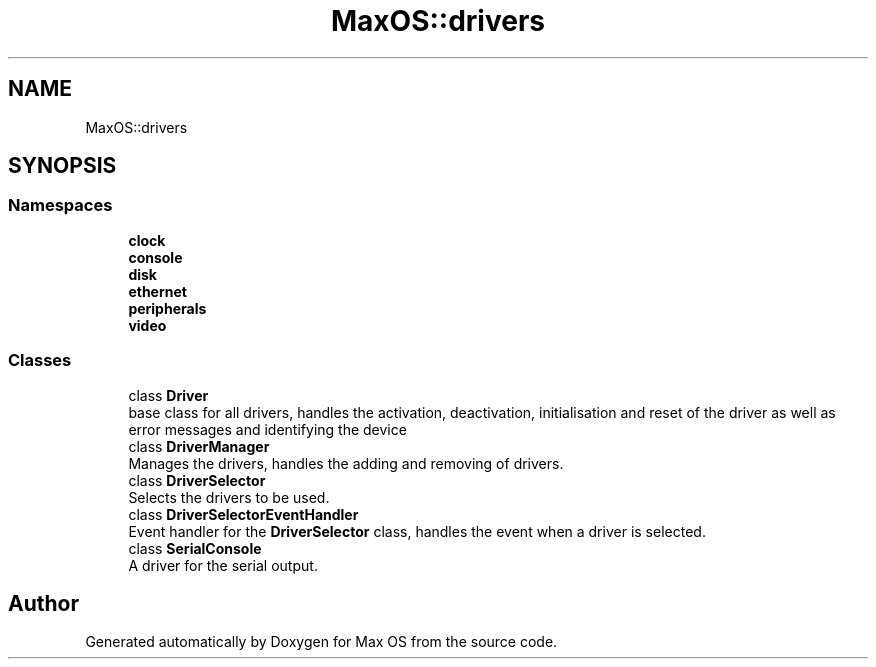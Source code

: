 .TH "MaxOS::drivers" 3 "Mon Jan 15 2024" "Version 0.1" "Max OS" \" -*- nroff -*-
.ad l
.nh
.SH NAME
MaxOS::drivers
.SH SYNOPSIS
.br
.PP
.SS "Namespaces"

.in +1c
.ti -1c
.RI " \fBclock\fP"
.br
.ti -1c
.RI " \fBconsole\fP"
.br
.ti -1c
.RI " \fBdisk\fP"
.br
.ti -1c
.RI " \fBethernet\fP"
.br
.ti -1c
.RI " \fBperipherals\fP"
.br
.ti -1c
.RI " \fBvideo\fP"
.br
.in -1c
.SS "Classes"

.in +1c
.ti -1c
.RI "class \fBDriver\fP"
.br
.RI "base class for all drivers, handles the activation, deactivation, initialisation and reset of the driver as well as error messages and identifying the device "
.ti -1c
.RI "class \fBDriverManager\fP"
.br
.RI "Manages the drivers, handles the adding and removing of drivers\&. "
.ti -1c
.RI "class \fBDriverSelector\fP"
.br
.RI "Selects the drivers to be used\&. "
.ti -1c
.RI "class \fBDriverSelectorEventHandler\fP"
.br
.RI "Event handler for the \fBDriverSelector\fP class, handles the event when a driver is selected\&. "
.ti -1c
.RI "class \fBSerialConsole\fP"
.br
.RI "A driver for the serial output\&. "
.in -1c
.SH "Author"
.PP 
Generated automatically by Doxygen for Max OS from the source code\&.
